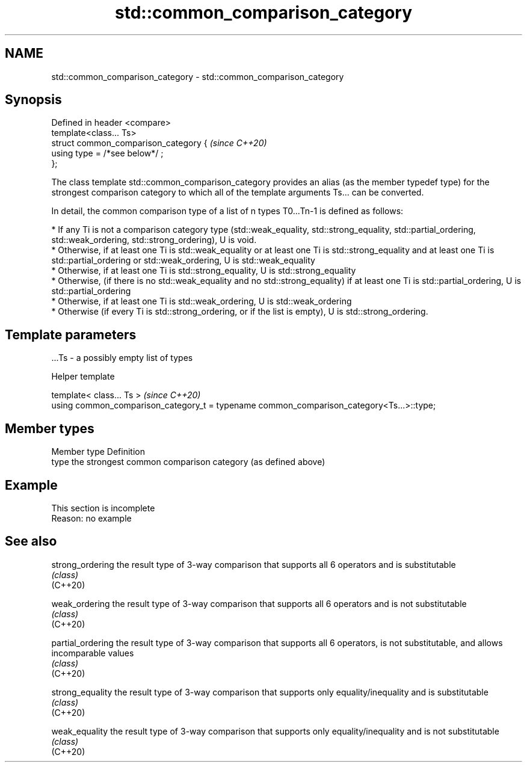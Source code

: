 .TH std::common_comparison_category 3 "2020.03.24" "http://cppreference.com" "C++ Standard Libary"
.SH NAME
std::common_comparison_category \- std::common_comparison_category

.SH Synopsis

  Defined in header <compare>
  template<class... Ts>
  struct common_comparison_category {  \fI(since C++20)\fP
  using type = /*see below*/ ;
  };

  The class template std::common_comparison_category provides an alias (as the member typedef type) for the strongest comparison category to which all of the template arguments Ts... can be converted.

  In detail, the common comparison type of a list of n types T0...Tn-1 is defined as follows:

  * If any Ti is not a comparison category type (std::weak_equality, std::strong_equality, std::partial_ordering, std::weak_ordering, std::strong_ordering), U is void.
  * Otherwise, if at least one Ti is std::weak_equality or at least one Ti is std::strong_equality and at least one Ti is std::partial_ordering or std::weak_ordering, U is std::weak_equality
  * Otherwise, if at least one Ti is std::strong_equality, U is std::strong_equality
  * Otherwise, (if there is no std::weak_equality and no std::strong_equality) if at least one Ti is std::partial_ordering, U is std::partial_ordering
  * Otherwise, if at least one Ti is std::weak_ordering, U is std::weak_ordering
  * Otherwise (if every Ti is std::strong_ordering, or if the list is empty), U is std::strong_ordering.


.SH Template parameters


  ...Ts - a possibly empty list of types


  Helper template


  template< class... Ts >                                                                 \fI(since C++20)\fP
  using common_comparison_category_t = typename common_comparison_category<Ts...>::type;


.SH Member types


  Member type Definition
  type        the strongest common comparison category (as defined above)


.SH Example


   This section is incomplete
   Reason: no example


.SH See also



  strong_ordering  the result type of 3-way comparison that supports all 6 operators and is substitutable
                   \fI(class)\fP
  (C++20)

  weak_ordering    the result type of 3-way comparison that supports all 6 operators and is not substitutable
                   \fI(class)\fP
  (C++20)

  partial_ordering the result type of 3-way comparison that supports all 6 operators, is not substitutable, and allows incomparable values
                   \fI(class)\fP
  (C++20)

  strong_equality  the result type of 3-way comparison that supports only equality/inequality and is substitutable
                   \fI(class)\fP
  (C++20)

  weak_equality    the result type of 3-way comparison that supports only equality/inequality and is not substitutable
                   \fI(class)\fP
  (C++20)




